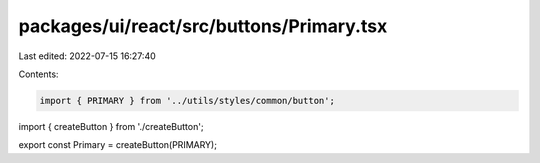 packages/ui/react/src/buttons/Primary.tsx
=========================================

Last edited: 2022-07-15 16:27:40

Contents:

.. code-block:: tsx

    import { PRIMARY } from '../utils/styles/common/button';

import { createButton } from './createButton';

export const Primary = createButton(PRIMARY);


